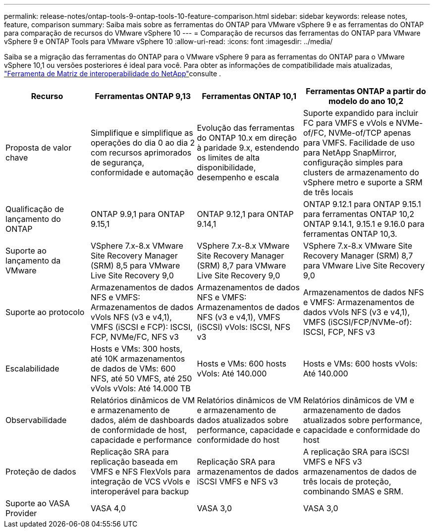 ---
permalink: release-notes/ontap-tools-9-ontap-tools-10-feature-comparison.html 
sidebar: sidebar 
keywords: release notes, feature, comparison 
summary: Saiba mais sobre as ferramentas do ONTAP para VMware vSphere 9 e as ferramentas do ONTAP para comparação de recursos do VMware vSphere 10 
---
= Comparação de recursos das ferramentas do ONTAP para VMware vSphere 9 e ONTAP Tools para VMware vSphere 10
:allow-uri-read: 
:icons: font
:imagesdir: ../media/


[role="lead"]
Saiba se a migração das ferramentas do ONTAP para o VMware vSphere 9 para as ferramentas do ONTAP para o VMware vSphere 10,1 ou versões posteriores é ideal para você. Para obter as informações de compatibilidade mais atualizadas, https://mysupport.netapp.com/matrix["Ferramenta de Matriz de interoperabilidade do NetApp"^]consulte .

[cols="20%,25%,25%,30%"]
|===
| Recurso | Ferramentas ONTAP 9,13 | Ferramentas ONTAP 10,1 | Ferramentas ONTAP a partir do modelo do ano 10,2 


| Proposta de valor chave | Simplifique e simplifique as operações do dia 0 ao dia 2 com recursos aprimorados de segurança, conformidade e automação | Evolução das ferramentas do ONTAP 10.x em direção à paridade 9.x, estendendo os limites de alta disponibilidade, desempenho e escala | Suporte expandido para incluir FC para VMFS e vVols e NVMe-of/FC, NVMe-of/TCP apenas para VMFS. Facilidade de uso para NetApp SnapMirror, configuração simples para clusters de armazenamento do vSphere metro e suporte a SRM de três locais 


| Qualificação de lançamento do ONTAP | ONTAP 9.9,1 para ONTAP 9.15,1 | ONTAP 9.12,1 para ONTAP 9.14,1 | ONTAP 9.12.1 para ONTAP 9.15.1 para ferramentas ONTAP 10,2 ONTAP 9.14.1, 9.15.1 e 9.16.0 para ferramentas ONTAP 10,3. 


| Suporte ao lançamento da VMware | VSphere 7.x-8.x VMware Site Recovery Manager (SRM) 8,5 para VMware Live Site Recovery 9,0 | VSphere 7.x-8.x VMware Site Recovery Manager (SRM) 8,7 para VMware Live Site Recovery 9,0 | VSphere 7.x-8.x VMware Site Recovery Manager (SRM) 8,7 para VMware Live Site Recovery 9,0 


| Suporte ao protocolo | Armazenamentos de dados NFS e VMFS: Armazenamentos de dados vVols NFS (v3 e v4,1), VMFS (iSCSI e FCP): ISCSI, FCP, NVMe/FC, NFS v3 | Armazenamentos de dados NFS e VMFS: Armazenamentos de dados NFS (v3 e v4,1), VMFS (iSCSI) vVols: ISCSI, NFS v3 | Armazenamentos de dados NFS e VMFS: Armazenamentos de dados vVols NFS (v3 e v4,1), VMFS (iSCSI/FCP/NVMe-of): ISCSI, FCP, NFS v3 


| Escalabilidade | Hosts e VMs: 300 hosts, até 10K armazenamentos de dados de VMs: 600 NFS, até 50 VMFS, até 250 vVols vVols: Até 14.000 TB | Hosts e VMs: 600 hosts vVols: Até 140.000 | Hosts e VMs: 600 hosts vVols: Até 140.000 


| Observabilidade | Relatórios dinâmicos de VM e armazenamento de dados, além de dashboards de conformidade de host, capacidade e performance | Relatórios dinâmicos de VM e armazenamento de dados atualizados sobre performance, capacidade e conformidade do host | Relatórios dinâmicos de VM e armazenamento de dados atualizados sobre performance, capacidade e conformidade do host 


| Proteção de dados | Replicação SRA para replicação baseada em VMFS e NFS FlexVols para integração de VCS vVols e interoperável para backup | Replicação SRA para armazenamentos de dados iSCSI VMFS e NFS v3 | A replicação SRA para iSCSI VMFS e NFS v3 armazenamentos de dados de três locais de proteção, combinando SMAS e SRM. 


| Suporte ao VASA Provider | VASA 4,0 | VASA 3,0 | VASA 3,0 
|===
